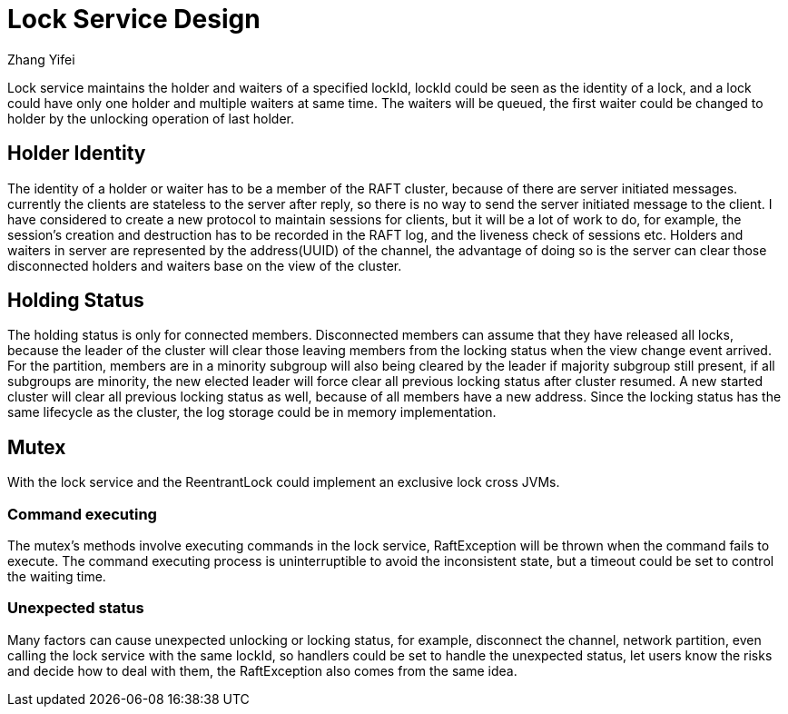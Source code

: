 = Lock Service Design
Zhang Yifei;

Lock service maintains the holder and waiters of a specified lockId, lockId could be seen as the identity of a lock,
and a lock could have only one holder and multiple waiters at same time.
The waiters will be queued, the first waiter could be changed to holder by the unlocking operation of last holder.

== Holder Identity
The identity of a holder or waiter has to be a member of the RAFT cluster, because of there are server initiated
messages. currently the clients are stateless to the server after reply, so there is no way to send the server initiated
message to the client.
I have considered to create a new protocol to maintain sessions for clients, but it will be a lot of work to do, for
example, the session's creation and destruction has to be recorded in the RAFT log, and the liveness check of sessions
etc.
Holders and waiters in server are represented by the address(UUID) of the channel, the advantage of doing so is
the server can clear those disconnected holders and waiters base on the view of the cluster.

== Holding Status
The holding status is only for connected members. Disconnected members can assume that they have released all locks,
because the leader of the cluster will clear those leaving members from the locking status when the view change event
arrived.
For the partition, members are in a minority subgroup will also being cleared by the leader if majority subgroup still
present, if all subgroups are minority, the new elected leader will force clear all previous locking status after cluster
resumed.
A new started cluster will clear all previous locking status as well, because of all members have a new address.
Since the locking status has the same lifecycle as the cluster, the log storage could be in memory implementation.

== Mutex
With the lock service and the ReentrantLock could implement an exclusive lock cross JVMs.

=== Command executing
The mutex's methods involve executing commands in the lock service, RaftException will be thrown when the command fails
to execute.
The command executing process is uninterruptible to avoid the inconsistent state, but a timeout could be set to control
the waiting time.

=== Unexpected status
Many factors can cause unexpected unlocking or locking status, for example, disconnect the channel, network partition,
even calling the lock service with the same lockId, so handlers could be set to handle the unexpected status, let users
know the risks and decide how to deal with them, the RaftException also comes from the same idea.
